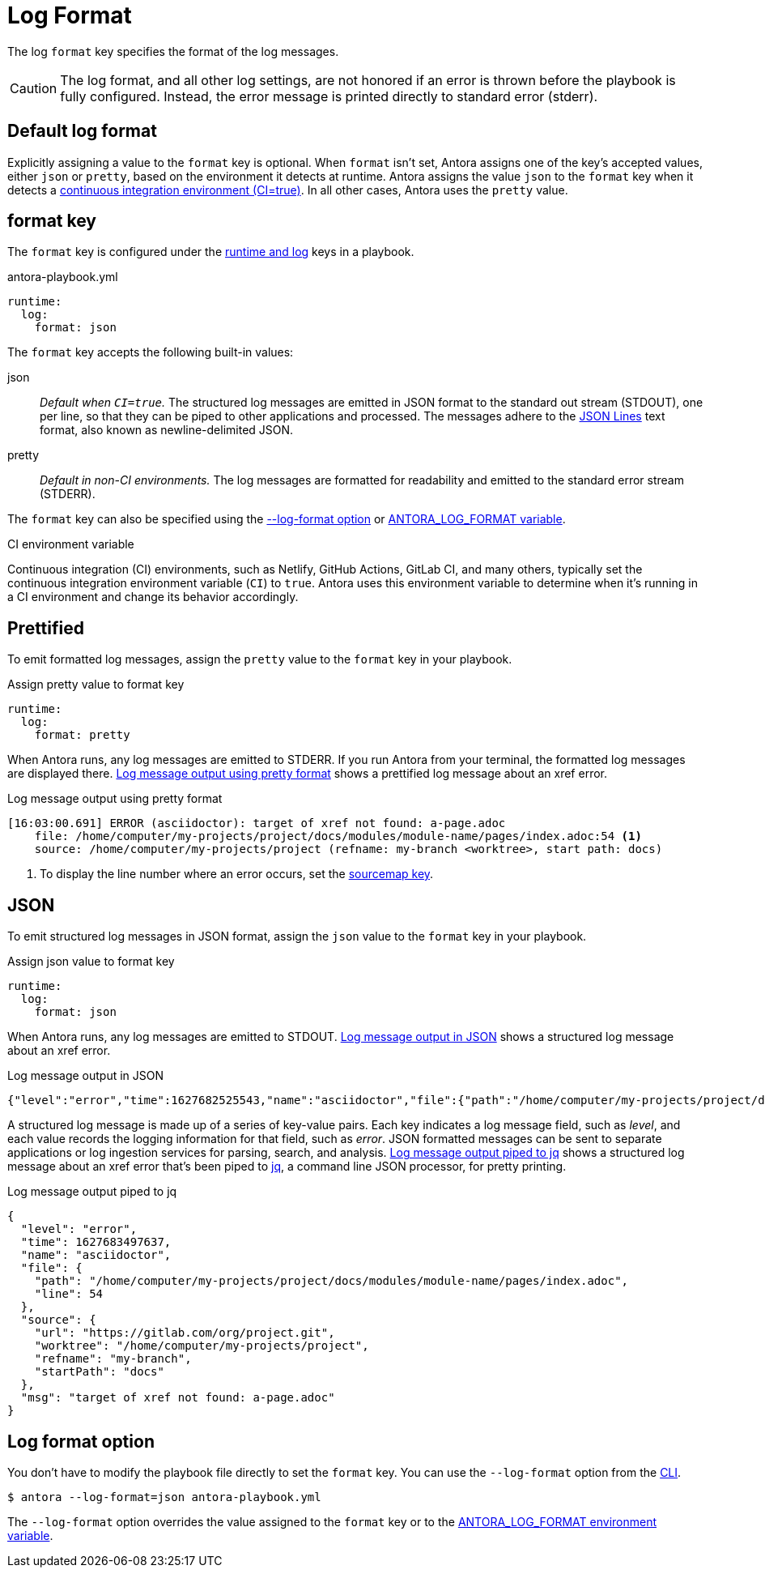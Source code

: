 = Log Format

The log `format` key specifies the format of the log messages.

CAUTION: The log format, and all other log settings, are not honored if an error is thrown before the playbook is fully configured.
Instead, the error message is printed directly to standard error (stderr).

[#default]
== Default log format

Explicitly assigning a value to the `format` key is optional.
When `format` isn't set, Antora assigns one of the key's accepted values, either `json` or `pretty`, based on the environment it detects at runtime.
Antora assigns the value `json` to the `format` key when it detects a <<ci,continuous integration environment (CI=true)>>.
In all other cases, Antora uses the `pretty` value.

[#format-key]
== format key

The `format` key is configured under the xref:configure-runtime.adoc[runtime and log] keys in a playbook.

.antora-playbook.yml
[source,yaml]
----
runtime:
  log:
    format: json
----

The `format` key accepts the following built-in values:

json:: _Default when `CI=true`._
The structured log messages are emitted in JSON format to the standard out stream (STDOUT), one per line, so that they can be piped to other applications and processed.
The messages adhere to the https://jsonlines.org/[JSON Lines] text format, also known as newline-delimited JSON.

pretty:: _Default in non-CI environments._
The log messages are formatted for readability and emitted to the standard error stream (STDERR).

The `format` key can also be specified using the <<format-option,--log-format option>> or xref:playbook:environment-variables.adoc#log-format[ANTORA_LOG_FORMAT variable].

.CI environment variable
[#ci]
****
Continuous integration (CI) environments, such as Netlify, GitHub Actions, GitLab CI, and many others, typically set the continuous integration environment variable (`CI`) to `true`.
Antora uses this environment variable to determine when it's running in a CI environment and change its behavior accordingly.
****

[#pretty]
== Prettified

To emit formatted log messages, assign the `pretty` value to the `format` key in your playbook.

.Assign pretty value to format key
[source#ex-pretty,yaml]
----
runtime:
  log:
    format: pretty
----

When Antora runs, any log messages are emitted to STDERR.
If you run Antora from your terminal, the formatted log messages are displayed there.
<<result-pretty>> shows a prettified log message about an xref error.

.Log message output using pretty format
[listing#result-pretty]
----
[16:03:00.691] ERROR (asciidoctor): target of xref not found: a-page.adoc
    file: /home/computer/my-projects/project/docs/modules/module-name/pages/index.adoc:54 <.>
    source: /home/computer/my-projects/project (refname: my-branch <worktree>, start path: docs)
----
<.> To display the line number where an error occurs, set the xref:asciidoc-sourcemap.adoc[sourcemap key].

[#json]
== JSON

To emit structured log messages in JSON format, assign the `json` value to the `format` key in your playbook.

.Assign json value to format key
[source#ex-json,yaml]
----
runtime:
  log:
    format: json
----

When Antora runs, any log messages are emitted to STDOUT.
<<result-json>> shows a structured log message about an xref error.

.Log message output in JSON
[listing#result-json]
----
{"level":"error","time":1627682525543,"name":"asciidoctor","file":{"path":"/home/computer/my-projects/project/docs/modules/module-name/pages/index.adoc","line":54},"source":{"url":"https://gitlab.com/org/project.git","worktree":"/home/computer/my-projects/project","refname":"my-branch","startPath":"docs"},"msg":"target of xref not found: a-page.adoc"}
----

A structured log message is made up of a series of key-value pairs.
Each key indicates a log message field, such as _level_, and each value records the logging information for that field, such as _error_.
JSON formatted messages can be sent to separate applications or log ingestion services for parsing, search, and analysis.
<<result-jq>> shows a structured log message about an xref error that's been piped to https://stedolan.github.io/jq/[jq], a command line JSON processor, for pretty printing.

.Log message output piped to jq
[listing#result-jq]
----
{
  "level": "error",
  "time": 1627683497637,
  "name": "asciidoctor",
  "file": {
    "path": "/home/computer/my-projects/project/docs/modules/module-name/pages/index.adoc",
    "line": 54
  },
  "source": {
    "url": "https://gitlab.com/org/project.git",
    "worktree": "/home/computer/my-projects/project",
    "refname": "my-branch",
    "startPath": "docs"
  },
  "msg": "target of xref not found: a-page.adoc"
}
----

[#format-option]
== Log format option

You don't have to modify the playbook file directly to set the `format` key.
You can use the `--log-format` option from the xref:cli:options.adoc#log-format[CLI].

 $ antora --log-format=json antora-playbook.yml

The `--log-format` option overrides the value assigned to the `format` key or to the xref:playbook:environment-variables.adoc#log-format[ANTORA_LOG_FORMAT environment variable].

